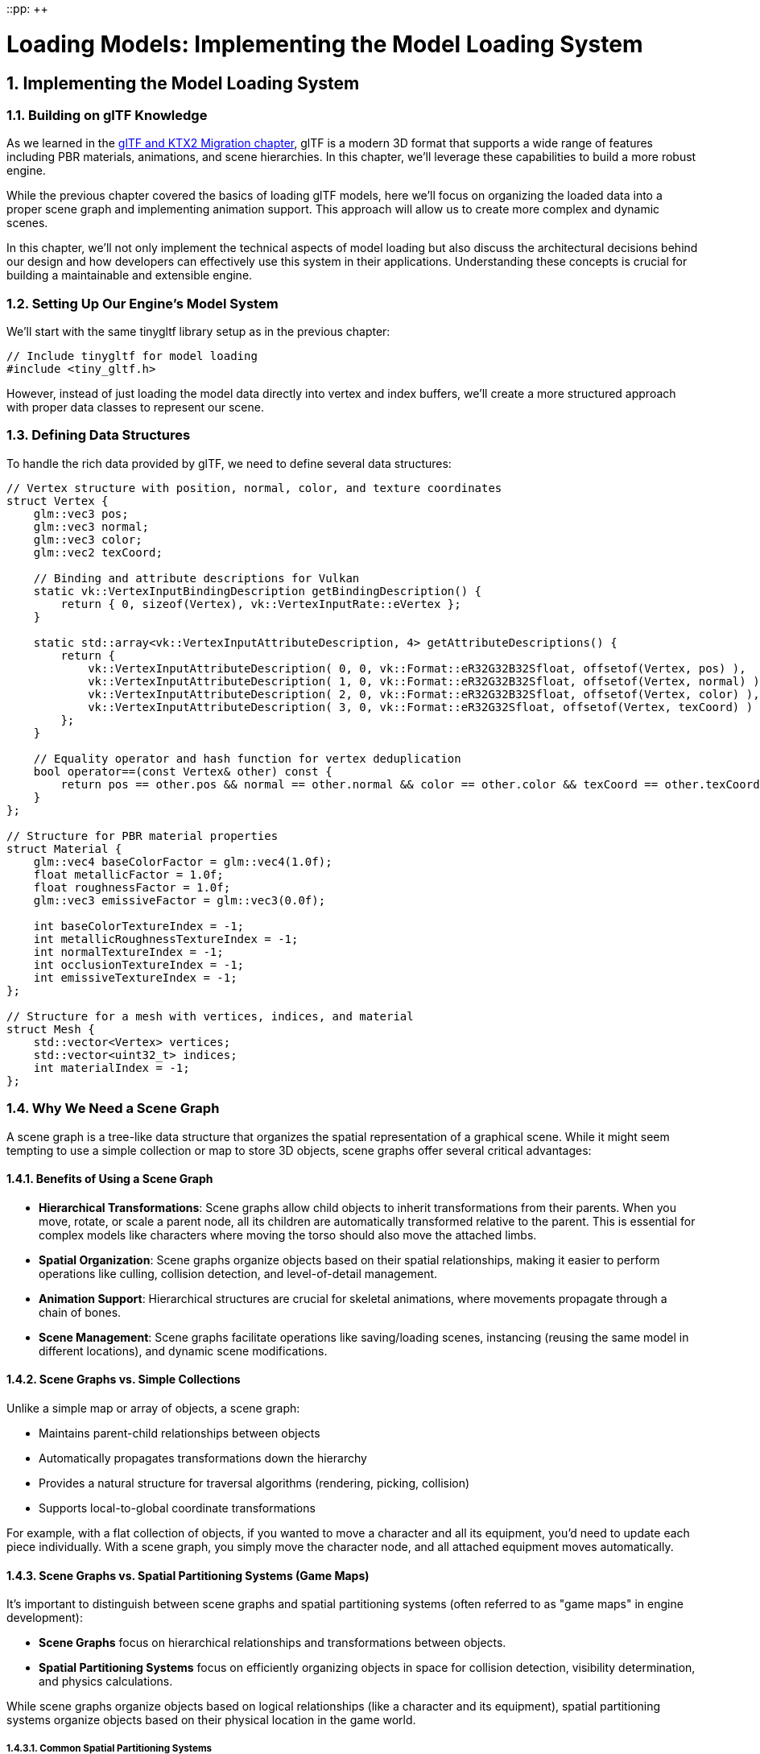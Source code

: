 ::pp: {plus}{plus}

= Loading Models: Implementing the Model Loading System
:doctype: book
:sectnums:
:sectnumlevels: 4
:toc: left
:icons: font
:source-highlighter: highlightjs
:source-language: c++

== Implementing the Model Loading System

=== Building on glTF Knowledge

As we learned in the link:../../15_GLTF_KTX2_Migration.html[glTF and KTX2 Migration chapter], glTF is a modern 3D format that supports a wide range of features including PBR materials, animations, and scene hierarchies. In this chapter, we'll leverage these capabilities to build a more robust engine.

While the previous chapter covered the basics of loading glTF models, here we'll focus on organizing the loaded data into a proper scene graph and implementing animation support. This approach will allow us to create more complex and dynamic scenes.

In this chapter, we'll not only implement the technical aspects of model loading but also discuss the architectural decisions behind our design and how developers can effectively use this system in their applications. Understanding these concepts is crucial for building a maintainable and extensible engine.

=== Setting Up Our Engine's Model System

We'll start with the same tinygltf library setup as in the previous chapter:

[source,cpp]
----
// Include tinygltf for model loading
#include <tiny_gltf.h>
----

However, instead of just loading the model data directly into vertex and index buffers, we'll create a more structured approach with proper data classes to represent our scene.

=== Defining Data Structures

To handle the rich data provided by glTF, we need to define several data structures:

[source,cpp]
----
// Vertex structure with position, normal, color, and texture coordinates
struct Vertex {
    glm::vec3 pos;
    glm::vec3 normal;
    glm::vec3 color;
    glm::vec2 texCoord;

    // Binding and attribute descriptions for Vulkan
    static vk::VertexInputBindingDescription getBindingDescription() {
        return { 0, sizeof(Vertex), vk::VertexInputRate::eVertex };
    }

    static std::array<vk::VertexInputAttributeDescription, 4> getAttributeDescriptions() {
        return {
            vk::VertexInputAttributeDescription( 0, 0, vk::Format::eR32G32B32Sfloat, offsetof(Vertex, pos) ),
            vk::VertexInputAttributeDescription( 1, 0, vk::Format::eR32G32B32Sfloat, offsetof(Vertex, normal) ),
            vk::VertexInputAttributeDescription( 2, 0, vk::Format::eR32G32B32Sfloat, offsetof(Vertex, color) ),
            vk::VertexInputAttributeDescription( 3, 0, vk::Format::eR32G32Sfloat, offsetof(Vertex, texCoord) )
        };
    }

    // Equality operator and hash function for vertex deduplication
    bool operator==(const Vertex& other) const {
        return pos == other.pos && normal == other.normal && color == other.color && texCoord == other.texCoord;
    }
};

// Structure for PBR material properties
struct Material {
    glm::vec4 baseColorFactor = glm::vec4(1.0f);
    float metallicFactor = 1.0f;
    float roughnessFactor = 1.0f;
    glm::vec3 emissiveFactor = glm::vec3(0.0f);

    int baseColorTextureIndex = -1;
    int metallicRoughnessTextureIndex = -1;
    int normalTextureIndex = -1;
    int occlusionTextureIndex = -1;
    int emissiveTextureIndex = -1;
};

// Structure for a mesh with vertices, indices, and material
struct Mesh {
    std::vector<Vertex> vertices;
    std::vector<uint32_t> indices;
    int materialIndex = -1;
};
----

=== Why We Need a Scene Graph

A scene graph is a tree-like data structure that organizes the spatial representation of a graphical scene. While it might seem tempting to use a simple collection or map to store 3D objects, scene graphs offer several critical advantages:

==== Benefits of Using a Scene Graph

* *Hierarchical Transformations*: Scene graphs allow child objects to inherit transformations from their parents. When you move, rotate, or scale a parent node, all its children are automatically transformed relative to the parent. This is essential for complex models like characters where moving the torso should also move the attached limbs.

* *Spatial Organization*: Scene graphs organize objects based on their spatial relationships, making it easier to perform operations like culling, collision detection, and level-of-detail management.

* *Animation Support*: Hierarchical structures are crucial for skeletal animations, where movements propagate through a chain of bones.

* *Scene Management*: Scene graphs facilitate operations like saving/loading scenes, instancing (reusing the same model in different locations), and dynamic scene modifications.

==== Scene Graphs vs. Simple Collections

Unlike a simple map or array of objects, a scene graph:

* Maintains parent-child relationships between objects
* Automatically propagates transformations down the hierarchy
* Provides a natural structure for traversal algorithms (rendering, picking, collision)
* Supports local-to-global coordinate transformations

For example, with a flat collection of objects, if you wanted to move a character and all its equipment, you'd need to update each piece individually. With a scene graph, you simply move the character node, and all attached equipment moves automatically.

==== Scene Graphs vs. Spatial Partitioning Systems (Game Maps)

It's important to distinguish between scene graphs and spatial partitioning systems (often referred to as "game maps" in engine development):

* *Scene Graphs* focus on hierarchical relationships and transformations between objects.
* *Spatial Partitioning Systems* focus on efficiently organizing objects in space for collision detection, visibility determination, and physics calculations.

While scene graphs organize objects based on logical relationships (like a character and its equipment), spatial partitioning systems organize objects based on their physical location in the game world.

===== Common Spatial Partitioning Systems

Several spatial partitioning techniques are used in game development:

* *Octrees*: Divide 3D space into eight equal octants recursively. Used for large open worlds where objects are distributed unevenly. Octrees adapt to object density, with more subdivisions in crowded areas.

* *Binary Space Partitioning (BSP)*: Recursively divides space using planes. Particularly efficient for indoor environments and was popularized by early first-person shooters like Doom and Quake.

* *Quadtrees*: The 2D equivalent of octrees, dividing space into four quadrants recursively. Commonly used for 2D games or for terrain in 3D games.

* *Axis-Aligned Bounding Boxes (AABB) Trees*: Organize objects based on their bounding boxes, creating a hierarchy that allows for efficient collision checks.

* *Portal Systems*: Divide the world into "rooms" connected by "portals." This approach is particularly effective for indoor environments with distinct areas.

* *Spatial Hashing*: Maps 3D positions to a hash table, allowing for constant-time lookups of nearby objects. Useful for particle systems and other scenarios with many similar-sized objects.

* *Bounding Volume Hierarchies (BVH)*: Create a tree of nested bounding volumes, allowing for efficient ray casting and collision detection.

===== Spatial Partitioning in Popular Engines

Different game engines use different spatial partitioning systems, often combining multiple approaches:

* *Unreal Engine*: Uses a combination of octrees for the overall world and BSP for detailed indoor environments. Also uses a custom system called "Unreal Visibility Determination" that combines portals and potentially visible sets.

* *Unity*: Implements a quadtree/octree hybrid system for its physics and rendering. For navigation, it uses a navigation mesh system.

* *CryEngine/CRYENGINE*: Uses octrees for outdoor environments and portal systems for indoor areas.

* *Godot*: Employs BVH trees for its physics engine and octrees for rendering.

* *Source Engine (Valve)*: Famous for its Binary Space Partitioning (BSP) combined with a portal system called "Potentially Visible Set" (PVS).

* *id Tech (id Software)*: Early versions (Doom, Quake) pioneered BSP usage. Later versions use combinations of BSP, octrees, and portal systems.

* *Frostbite (EA)*: Uses a hierarchical grid system combined with octrees for its large-scale destructible environments.

In practice, many modern engines use hybrid approaches, selecting the appropriate partitioning system based on the specific needs of different parts of the game world.

=== Architectural Decisions

When designing our model system, we made several key architectural decisions:

* *Node-Based Structure*: We use a node-based approach where each node can have a mesh, transformation, and children. This provides flexibility for complex scene hierarchies.

* *Separation of Concerns*: We separate geometric data (vertices, indices) from material properties and transformations, allowing for more efficient memory use and easier updates.

* *Animation-Ready*: Our design includes dedicated structures for animations, supporting keyframe interpolation and different animation channels (translation, rotation, scale).

* *Memory Management*: We use a centralized ownership model where the Model class owns all nodes, simplifying cleanup and preventing memory leaks.

* *Efficient Traversal*: We maintain both a hierarchical structure (`nodes`) and a flat list (`linearNodes`) to support different traversal patterns efficiently.

=== How Developers Would Use the Model System

Here's how a developer would typically use this model system in their application:

==== Loading and Initializing Models

[source,cpp]
----
// Create and load a model
Model* characterModel = new Model();
loadFromFile(characterModel, "character.gltf");

// Find specific nodes in the model
Node* headNode = characterModel->findNode("Head");
Node* weaponAttachPoint = characterModel->findNode("RightHand");

// Attach additional objects to the model
Model* weaponModel = new Model();
loadFromFile(weaponModel, "weapon.gltf");
weaponAttachPoint->children.push_back(weaponModel->nodes[0]);
----

==== Updating and Animating Models

[source,cpp]
----
// Play an animation
float deltaTime = 0.016f; // 16ms or ~60 FPS NB: Keep this relative to frame
instead of a constant in actual code as some systems are faster resulting in
faster animation on a constant that isn't tied to the frame time.
characterModel->updateAnimation(0, deltaTime); // Play the first animation

// Manually transform nodes
headNode->rotation = glm::rotate(headNode->rotation, glm::radians(15.0f), glm::vec3(0, 1, 0)); // Look to the side
----

==== Rendering Models

[source,cpp]
----
void renderModel(Model* model, VkCommandBuffer commandBuffer) {
    // Traverse all nodes in the model
    for (auto& node : model->linearNodes) {
        if (node->mesh.indices.size() > 0) {
            // Get the global transformation matrix
            glm::mat4 nodeMatrix = node->getGlobalMatrix();

            // Update uniform buffer with the node's transformation
            updateUniformBuffer(nodeMatrix);

            // Bind the appropriate material
            if (node->mesh.materialIndex >= 0) {
                bindMaterial(model->materials[node->mesh.materialIndex]);
            }

            // Draw the mesh
            vkCmdDrawIndexed(commandBuffer,
                static_cast<uint32_t>(node->mesh.indices.size()),
                1, 0, 0, 0);
        }
    }
}
----

=== Back to our tutorial

Now that you've seen how the model system API is used from a hypothetical
developer's perspective, it's time to implement this functionality.
In the following sections, we'll guide you through implementing the scene
graph, animation system, and model class that will power the engine.

=== Implementing a Scene Graph

Now let's look at the implementation of our scene graph structure:

[source,cpp]
----
// Structure for a node in the scene graph
struct Node {
    Node* parent = nullptr;
    std::vector<Node*> children;
    Mesh mesh;
    glm::mat4 matrix = glm::mat4(1.0f);

    // For animation
    glm::vec3 translation = glm::vec3(0.0f);
    glm::quat rotation = glm::quat(1.0f, 0.0f, 0.0f, 0.0f);
    glm::vec3 scale = glm::vec3(1.0f);

    glm::mat4 getLocalMatrix() {
        return glm::translate(glm::mat4(1.0f), translation) *
               glm::toMat4(rotation) *
               glm::scale(glm::mat4(1.0f), scale) *
               matrix;
    }

    glm::mat4 getGlobalMatrix() {
        glm::mat4 m = getLocalMatrix();
        Node* p = parent;
        while (p) {
            m = p->getLocalMatrix() * m;
            p = p->parent;
        }
        return m;
    }
};
----

=== Animation Structures

To support animations, we need additional structures:

[source,cpp]
----
// Structure for animation keyframes
struct AnimationChannel {
    enum PathType { TRANSLATION, ROTATION, SCALE };
    PathType path;
    Node* node = nullptr;
    uint32_t samplerIndex;
};

// Structure for animation interpolation
struct AnimationSampler {
    enum InterpolationType { LINEAR, STEP, CUBICSPLINE };
    InterpolationType interpolation;
    std::vector<float> inputs;  // Key frame timestamps
    std::vector<glm::vec4> outputsVec4;  // Key frame values (for rotations)
    std::vector<glm::vec3> outputsVec3;  // Key frame values (for translations and scales)
};

// Structure for animation
struct Animation {
    std::string name;
    std::vector<AnimationSampler> samplers;
    std::vector<AnimationChannel> channels;
    float start = std::numeric_limits<float>::max();
    float end = std::numeric_limits<float>::min();
    float currentTime = 0.0f;
};
----

=== The Model Class

Now we can define a Model class that brings everything together:

[source,cpp]
----
// Structure for a model with nodes, meshes, materials, textures, and animations
struct Model {
    std::vector<Node*> nodes;
    std::vector<Node*> linearNodes;
    std::vector<Material> materials;
    std::vector<Animation> animations;

    ~Model() {
        for (auto node : linearNodes) {
            delete node;
        }
    }

    Node* findNode(const std::string& name) {
        for (auto node : linearNodes) {
            if (node->name == name) {
                return node;
            }
        }
        return nullptr;
    }

    void updateAnimation(uint32_t index, float deltaTime) {
        if (animations.empty() || index >= animations.size()) {
            return;
        }

        Animation& animation = animations[index];
        animation.currentTime += deltaTime;
        if (animation.currentTime > animation.end) {
            animation.currentTime = animation.start;
        }

        for (auto& channel : animation.channels) {
            AnimationSampler& sampler = animation.samplers[channel.samplerIndex];

            // Find the current key frame
            for (size_t i = 0; i < sampler.inputs.size() - 1; i++) {
                if (animation.currentTime >= sampler.inputs[i] && animation.currentTime <= sampler.inputs[i + 1]) {
                    float t = (animation.currentTime - sampler.inputs[i]) / (sampler.inputs[i + 1] - sampler.inputs[i]);

                    switch (channel.path) {
                        case AnimationChannel::TRANSLATION: {
                            glm::vec3 start = sampler.outputsVec3[i];
                            glm::vec3 end = sampler.outputsVec3[i + 1];
                            channel.node->translation = glm::mix(start, end, t);
                            break;
                        }
                        case AnimationChannel::ROTATION: {
                            glm::quat start = glm::quat(sampler.outputsVec4[i].w, sampler.outputsVec4[i].x, sampler.outputsVec4[i].y, sampler.outputsVec4[i].z);
                            glm::quat end = glm::quat(sampler.outputsVec4[i + 1].w, sampler.outputsVec4[i + 1].x, sampler.outputsVec4[i + 1].y, sampler.outputsVec4[i + 1].z);
                            channel.node->rotation = glm::slerp(start, end, t);
                            break;
                        }
                        case AnimationChannel::SCALE: {
                            glm::vec3 start = sampler.outputsVec3[i];
                            glm::vec3 end = sampler.outputsVec3[i + 1];
                            channel.node->scale = glm::mix(start, end, t);
                            break;
                        }
                    }
                    break;
                }
            }
        }
    }
};
----

=== Next Steps: Loading glTF Files

Now that we've designed our model system's architecture and implemented the core data structures, the next step is to actually load 3D models from glTF files. In the next chapter, we'll explore how to parse glTF files using the tinygltf library and populate our scene graph with the loaded data. We'll learn how to extract meshes, materials, textures, and animations from glTF files and convert them into our engine's internal representation.

link:02_project_setup.adoc[Previous: Setting Up the Project] | link:04_loading_gltf.adoc[Next: Loading a glTF Model]
